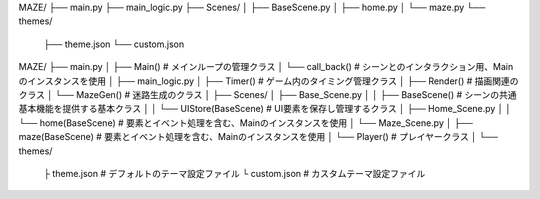 MAZE/
├── main.py
├── main_logic.py
├── Scenes/
│   ├── BaseScene.py
│   ├── home.py
│   └── maze.py
└── themes/
    ├── theme.json
    └── custom.json



MAZE/
├── main.py
│   ├── Main()                  # メインループの管理クラス
│   └── call_back()             # シーンとのインタラクション用、Mainのインスタンスを使用
│
├── main_logic.py
│   ├── Timer()                 # ゲーム内のタイミング管理クラス
│   ├── Render()                # 描画関連のクラス
│   └── MazeGen()               # 迷路生成のクラス
│
├── Scenes/
│   ├── Base_Scene.py
│   │   ├── BaseScene()         # シーンの共通基本機能を提供する基本クラス
│   │   └── UIStore(BaseScene)  # UI要素を保存し管理するクラス
│   ├── Home_Scene.py
│   │   └── home(BaseScene)     # 要素とイベント処理を含む、Mainのインスタンスを使用
│   └── Maze_Scene.py
│       ├── maze(BaseScene)     # 要素とイベント処理を含む、Mainのインスタンスを使用
│       └── Player()            # プレイヤークラス
│
└── themes/
    ├ theme.json               # デフォルトのテーマ設定ファイル
    └ custom.json              # カスタムテーマ設定ファイル





